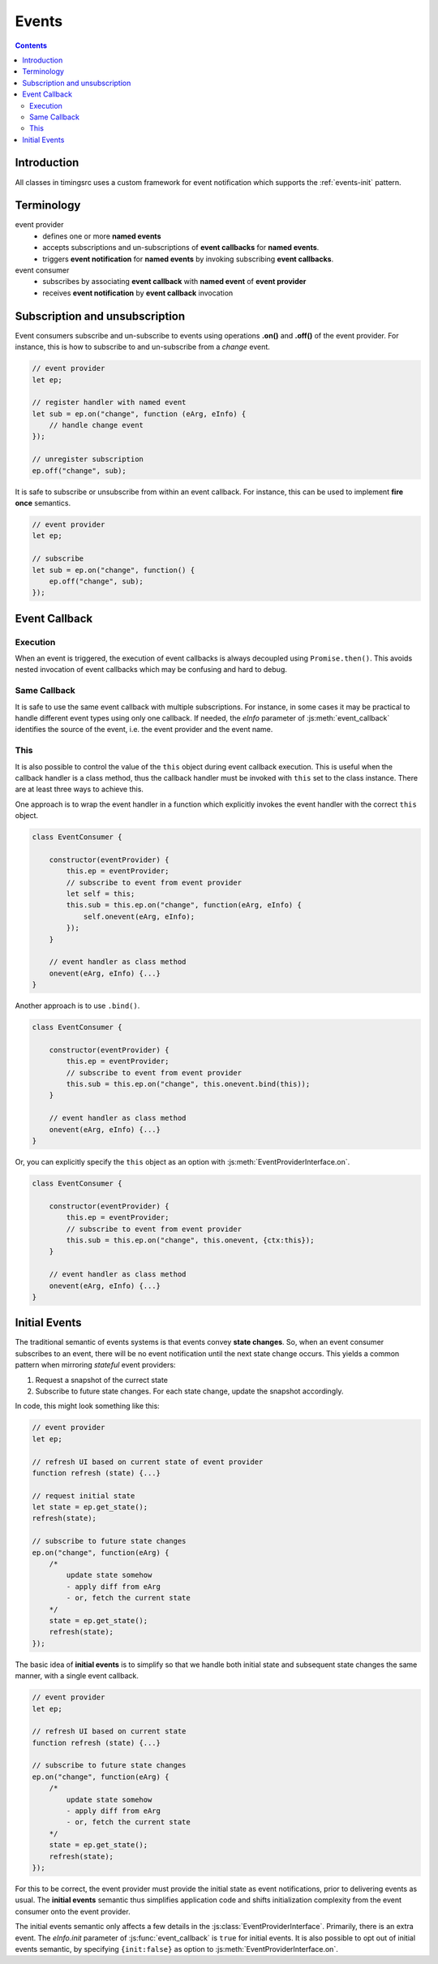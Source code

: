 ..  _events:

========================================================================
Events
========================================================================

.. contents::
    :depth: 2


Introduction
------------------------------------------------------------------------

All classes in timingsrc uses a custom framework for event notification which supports the :ref:`events-init` pattern.


Terminology
------------------------------------------------------------------------

event provider
    -   defines one or more **named events** 
    -   accepts subscriptions and un-subscriptions of **event callbacks**
        for **named events**.
    -   triggers **event notification** for **named events** by invoking
        subscribing **event callbacks**.

event consumer
    -   subscribes by associating **event callback** with **named event** of 
        **event provider**
    -   receives **event notification** by **event callback** invocation


Subscription and unsubscription
------------------------------------------------------------------------

Event consumers subscribe and un-subscribe to events using operations **.on()**
and **.off()** of the event provider. For instance, this is how to
subscribe to and un-subscribe from a *change* event.


..  code-block:: javascript

    // event provider
    let ep;

    // register handler with named event
    let sub = ep.on("change", function (eArg, eInfo) {
        // handle change event
    });

    // unregister subscription
    ep.off("change", sub);


It is safe to subscribe or unsubscribe from within an event callback.
For instance, this can be used to implement **fire once** semantics.


..  code-block:: javascript

    // event provider
    let ep;

    // subscribe
    let sub = ep.on("change", function() {
        ep.off("change", sub);
    });




..  _events-callback:

Event Callback
------------------------------------------------------------------------

Execution
""""""""""""""""""""""""""""""""""""""""""""""""""""""""""""""""""""""""

When an event is triggered, the execution of event callbacks is always decoupled using ``Promise.then()``. This avoids nested invocation of event callbacks which may be confusing and hard to debug. 


Same Callback
""""""""""""""""""""""""""""""""""""""""""""""""""""""""""""""""""""""""

It is safe to use the same event callback with multiple subscriptions. For
instance, in some cases it may be practical to handle different event types
using only one callback. If needed, the *eInfo* parameter of 
:js:meth:`event_callback` identifies the source of the event, i.e. the event provider and the event name.


This
""""""""""""""""""""""""""""""""""""""""""""""""""""""""""""""""""""""""

It is also possible to control the value of the ``this`` object during
event callback execution. This is useful when the callback handler is a 
class method, thus the callback handler must be invoked
with ``this`` set to the class instance. There are at least three ways to
achieve this.


One approach is to wrap the event handler in a function which explicitly invokes the event handler with the correct ``this`` object.


..  code-block:: javascript

    class EventConsumer {

        constructor(eventProvider) {
            this.ep = eventProvider;
            // subscribe to event from event provider
            let self = this;
            this.sub = this.ep.on("change", function(eArg, eInfo) {
                self.onevent(eArg, eInfo);
            });
        }

        // event handler as class method
        onevent(eArg, eInfo) {...}
    }


Another approach is to use ``.bind()``.

..  code-block:: javascript

    class EventConsumer {

        constructor(eventProvider) {
            this.ep = eventProvider;
            // subscribe to event from event provider
            this.sub = this.ep.on("change", this.onevent.bind(this));
        }

        // event handler as class method
        onevent(eArg, eInfo) {...}
    }


Or, you can explicitly specify the ``this`` object as an option with 
:js:meth:`EventProviderInterface.on`.

..  code-block:: javascript

    class EventConsumer {

        constructor(eventProvider) {
            this.ep = eventProvider;
            // subscribe to event from event provider
            this.sub = this.ep.on("change", this.onevent, {ctx:this});
        }

        // event handler as class method
        onevent(eArg, eInfo) {...}
    }



..  _events-init:

Initial Events
------------------------------------------------------------------------

The traditional semantic of events systems is that events convey **state
changes**. So, when an event consumer subscribes to an event, there will be no
event notification until the next state change occurs. This yields a common pattern when mirroring *stateful* event providers:

1.  Request a snapshot of the currect state
2.  Subscribe to future state changes. For each state change, update the snapshot accordingly.
 
In code, this might look something like this:

..  code-block:: javascript

    // event provider
    let ep;

    // refresh UI based on current state of event provider
    function refresh (state) {...}

    // request initial state
    let state = ep.get_state();
    refresh(state);

    // subscribe to future state changes
    ep.on("change", function(eArg) {
        /* 
            update state somehow
            - apply diff from eArg
            - or, fetch the current state
        */
        state = ep.get_state();
        refresh(state);
    });

The basic idea of **initial events** is to simplify so that we handle
both initial state and subsequent state changes the same manner, with a single
event callback.

..  code-block:: javascript

    // event provider
    let ep;

    // refresh UI based on current state
    function refresh (state) {...}

    // subscribe to future state changes
    ep.on("change", function(eArg) {
        /* 
            update state somehow
            - apply diff from eArg
            - or, fetch the current state
        */
        state = ep.get_state();
        refresh(state);
    });


For this to be correct, the event provider must provide the initial state 
as event notifications, prior to delivering events as usual.
The **initial events** semantic thus simplifies application code and shifts 
initialization complexity from the event consumer onto the event provider.

The initial events semantic only affects a few details in the 
:js:class:`EventProviderInterface`. Primarily, there is an extra event. 
The *eInfo.init* parameter of :js:func:`event_callback` is ``true`` for initial
events. It is also possible to opt out of initial events semantic, by 
specifying ``{init:false}`` as option to :js:meth:`EventProviderInterface.on`. 

